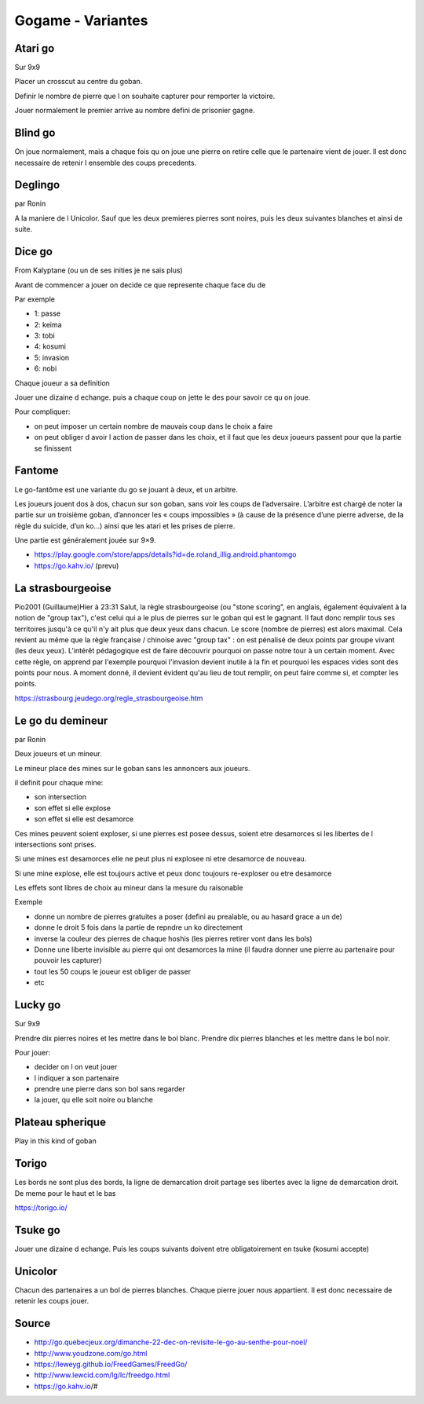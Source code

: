 Gogame - Variantes
##################

Atari go
*********

Sur 9x9

Placer un crosscut au centre du goban.

Definir le nombre de pierre que l on souhaite capturer pour remporter la victoire.

Jouer normalement le premier arrive au nombre defini de prisonier gagne.

Blind go
*********

On joue normalement, mais a chaque fois qu on joue une pierre on retire celle que le partenaire vient de jouer. Il est donc necessaire de retenir l ensemble des coups precedents.

Deglingo
********

par Ronin

A la maniere de l Unicolor. Sauf que les deux premieres pierres sont noires, puis les deux suivantes blanches et ainsi de suite.

Dice go
*******

From Kalyptane (ou un de ses inities je ne sais plus)

Avant de commencer a jouer on decide ce que represente chaque face du de

Par exemple

* 1: passe
* 2: keima
* 3: tobi
* 4: kosumi
* 5: invasion
* 6: nobi

Chaque joueur a sa definition

Jouer une dizaine d echange. puis a chaque coup on jette le des pour savoir ce qu on joue.

Pour compliquer:

* on peut imposer un certain nombre de mauvais coup dans le choix a faire
* on peut obliger d avoir l action de passer dans les choix, et il faut que les deux joueurs passent pour que la partie se finissent

Fantome
********

Le go-fantôme est une variante du go se jouant à deux, et un arbitre.

Les joueurs jouent dos à dos, chacun sur son goban, sans voir les coups de l’adversaire. L’arbitre est chargé de noter la partie sur un troisième goban, d’annoncer les « coups impossibles » (à cause de la présence d’une pierre adverse, de la règle du suicide, d’un ko…) ainsi que les atari et les prises de pierre.

Une partie est généralement jouée sur 9×9. 

* https://play.google.com/store/apps/details?id=de.roland_illig.android.phantomgo
* https://go.kahv.io/ (prevu)

La strasbourgeoise
*******************

Pio2001 (Guillaume)Hier à 23:31
Salut, la règle strasbourgeoise (ou "stone scoring", en anglais, également équivalent à la notion de "group tax"), c'est celui qui a le plus de pierres sur le goban qui est le gagnant. Il faut donc remplir tous ses territoires jusqu'à ce qu'il n'y ait plus que deux yeux dans chacun. Le score (nombre de pierres) est alors maximal. Cela revient au même que la règle française / chinoise avec "group tax" : on est pénalisé de deux points par groupe vivant (les deux yeux). L'intérêt pédagogique est de faire découvrir pourquoi on passe notre tour à un certain moment. Avec cette règle, on apprend par l'exemple pourquoi l'invasion devient inutile à la fin et pourquoi les espaces vides sont des points pour nous. A moment donné, il devient évident qu'au lieu de tout remplir, on peut faire comme si, et compter les points.

https://strasbourg.jeudego.org/regle_strasbourgeoise.htm

Le go du demineur
*****************

par Ronin

Deux joueurs et un mineur.

Le mineur place des mines sur le goban sans les annoncers aux joueurs.

il definit pour chaque mine:

* son intersection
* son effet si elle explose
* son effet si elle est desamorce

Ces mines peuvent soient exploser, si une pierres est posee dessus, soient etre desamorces si les libertes de l intersections sont prises.

Si une mines est desamorces elle ne peut plus ni explosee ni etre desamorce de nouveau.

Si une mine explose, elle est toujours active et peux donc toujours re-exploser ou etre desamorce

Les effets sont libres de choix au mineur dans la mesure du raisonable

Exemple

* donne un nombre de pierres gratuites a poser (defini au prealable, ou au hasard grace a un de)
* donne le droit 5 fois dans la partie de repndre un ko directement
* inverse la couleur des pierres de chaque hoshis (les pierres retirer vont dans les bols)
* Donne une liberte invisible au pierre qui ont desamorces la mine (il faudra donner une pierre au partenaire pour pouvoir les capturer)
* tout les 50 coups le joueur est obliger de passer
* etc

Lucky go
*********

Sur 9x9

Prendre dix pierres noires et les mettre dans le bol blanc. Prendre dix pierres blanches et les mettre dans le bol noir.

Pour jouer:

* decider on l on veut jouer
* l indiquer a son partenaire
* prendre une pierre dans son bol sans regarder
* la jouer, qu elle soit noire ou blanche

Plateau spherique
*****************

Play in this kind of goban

.. image:: assets/Roundgo.jpg

Torigo
******

Les bords ne sont plus des bords, la ligne de demarcation droit partage ses libertes avec la ligne de demarcation droit. De meme pour le haut et le bas

https://torigo.io/

Tsuke go
*********

Jouer une dizaine d echange. Puis les coups suivants doivent etre obligatoirement en tsuke (kosumi accepte)

Unicolor
********

Chacun des partenaires a un bol de pierres blanches. Chaque pierre jouer nous appartient. Il est donc necessaire de retenir les coups jouer.

Source
******

* http://go.quebecjeux.org/dimanche-22-dec-on-revisite-le-go-au-senthe-pour-noel/
* http://www.youdzone.com/go.html
* https://leweyg.github.io/FreedGames/FreedGo/ 
* http://www.lewcid.com/lg/lc/freedgo.html
* https://go.kahv.io/#
